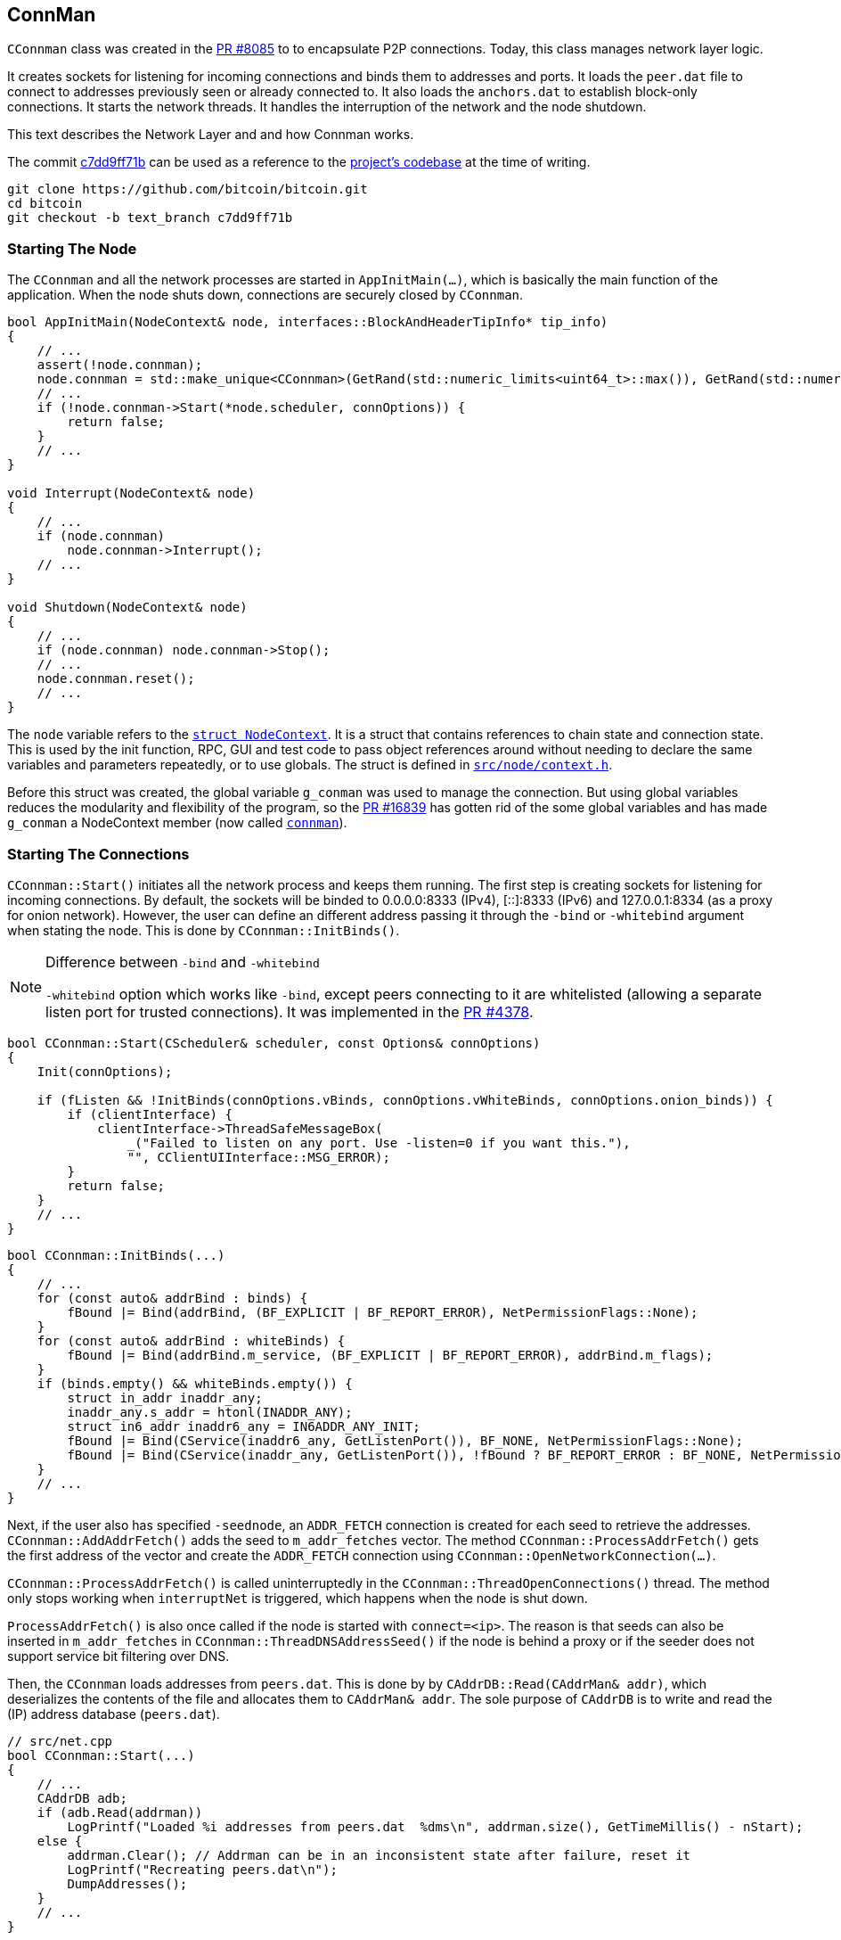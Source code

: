 [[addrman]]
== ConnMan

`CConnman` class was created in the https://github.com/bitcoin/bitcoin/pull/8085[PR #8085] to to encapsulate P2P connections. Today, this class manages network layer logic.

It creates sockets for listening for incoming connections and binds them to addresses and ports. It loads the `peer.dat` file to connect to addresses previously seen or already connected to. It also loads the `anchors.dat` to establish block-only connections. It starts the network threads. It handles the interruption of the network and the node shutdown.

This text describes the Network Layer and and how Connman works.

The commit https://github.com/bitcoin/bitcoin/commit/c7dd9ff71b9c2e62fa7ecfb37ee7a5841ad67ecc[c7dd9ff71b] can be used as a reference to the https://github.com/bitcoin/bitcoin/tree/c7dd9ff71b9c2e62fa7ecfb37ee7a5841ad67ecc[project's codebase] at the time of writing.

 git clone https://github.com/bitcoin/bitcoin.git
 cd bitcoin
 git checkout -b text_branch c7dd9ff71b
                             
=== Starting The Node

The `CConnman` and all the network processes are started in `AppInitMain(...)`, which is basically the main function of the application. When the node shuts down, connections are securely closed by `CConnman`.

[source,c++]  
----
bool AppInitMain(NodeContext& node, interfaces::BlockAndHeaderTipInfo* tip_info)
{
    // ...
    assert(!node.connman);
    node.connman = std::make_unique<CConnman>(GetRand(std::numeric_limits<uint64_t>::max()), GetRand(std::numeric_limits<uint64_t>::max()), *node.addrman, args.GetBoolArg("-networkactive", true));
    // ...
    if (!node.connman->Start(*node.scheduler, connOptions)) {
        return false;
    }
    // ...
}

void Interrupt(NodeContext& node)
{
    // ...
    if (node.connman)
        node.connman->Interrupt();
    // ...
}

void Shutdown(NodeContext& node)
{
    // ...
    if (node.connman) node.connman->Stop();
    // ...
    node.connman.reset();
    // ...
}
----

The `node` variable refers to the `https://github.com/bitcoin/bitcoin/blob/c7dd9ff71b9c2e62fa7ecfb37ee7a5841ad67ecc/src/node/context.h#L39[struct NodeContext]`. It is a struct that contains references to chain state and connection state. This is used by the init function, RPC, GUI and test code to pass object references around without needing to declare the same variables and parameters repeatedly, or to use globals. The struct is defined in `https://github.com/bitcoin/bitcoin/blob/c7dd9ff71b9c2e62fa7ecfb37ee7a5841ad67ecc/src/node/context.h[src/node/context.h]`.

Before this struct was created, the global variable `g_conman` was used to manage the connection. But using global variables reduces the modularity and flexibility of the program, so the https://github.com/bitcoin/bitcoin/pull/16839[PR #16839] has gotten rid of the some global variables and has made `g_conman` a NodeContext member (now called `https://github.com/bitcoin/bitcoin/blob/c7dd9ff71b9c2e62fa7ecfb37ee7a5841ad67ecc/src/node/context.h#L43[connman]`).

=== Starting The Connections

`CConnman::Start()` initiates all the network process and keeps them running. The first step is creating sockets for listening for incoming connections. By default, the sockets will be binded to 0.0.0.0:8333 (IPv4), [::]:8333 (IPv6) and 127.0.0.1:8334 (as a proxy for onion network). However, the user can define an different address passing it through the `-bind` or `-whitebind` argument when stating the node. This is done by `CConnman::InitBinds()`.

.Difference between `-bind` and `-whitebind`
[NOTE]
===============================
`-whitebind` option which works like `-bind`, except peers connecting to it are whitelisted (allowing a separate listen port for trusted connections). It was implemented in the https://github.com/bitcoin/bitcoin/pull/4378[PR #4378].
===============================

// Bind code
[source,c++]  
----
bool CConnman::Start(CScheduler& scheduler, const Options& connOptions)
{
    Init(connOptions);

    if (fListen && !InitBinds(connOptions.vBinds, connOptions.vWhiteBinds, connOptions.onion_binds)) {
        if (clientInterface) {
            clientInterface->ThreadSafeMessageBox(
                _("Failed to listen on any port. Use -listen=0 if you want this."),
                "", CClientUIInterface::MSG_ERROR);
        }
        return false;
    }
    // ...
}
----

[source,c++]  
----
bool CConnman::InitBinds(...)
{
    // ...
    for (const auto& addrBind : binds) {
        fBound |= Bind(addrBind, (BF_EXPLICIT | BF_REPORT_ERROR), NetPermissionFlags::None);
    }
    for (const auto& addrBind : whiteBinds) {
        fBound |= Bind(addrBind.m_service, (BF_EXPLICIT | BF_REPORT_ERROR), addrBind.m_flags);
    }
    if (binds.empty() && whiteBinds.empty()) {
        struct in_addr inaddr_any;
        inaddr_any.s_addr = htonl(INADDR_ANY);
        struct in6_addr inaddr6_any = IN6ADDR_ANY_INIT;
        fBound |= Bind(CService(inaddr6_any, GetListenPort()), BF_NONE, NetPermissionFlags::None);
        fBound |= Bind(CService(inaddr_any, GetListenPort()), !fBound ? BF_REPORT_ERROR : BF_NONE, NetPermissionFlags::None);
    }
    // ...
}
----

Next, if the user also has specified `-seednode`, an `ADDR_FETCH` connection is created for each seed to retrieve the addresses. +
`CConnman::AddAddrFetch()` adds the seed to `m_addr_fetches` vector. The method `CConnman::ProcessAddrFetch()` gets the first address of the vector and create the `ADDR_FETCH` connection using `CConnman::OpenNetworkConnection(...)`.

`CConnman::ProcessAddrFetch()` is called uninterruptedly in the `CConnman::ThreadOpenConnections()` thread. The method only stops working when `interruptNet` is triggered, which happens when the node is shut down.

`ProcessAddrFetch()` is also once called if the node is started with `connect=<ip>`. The reason is that seeds can also be inserted in  `m_addr_fetches` in `CConnman::ThreadDNSAddressSeed()` if the node is behind a proxy or if the seeder does not support service bit filtering over DNS.

Then, the `CConnman` loads addresses from `peers.dat`. This is done by by `CAddrDB::Read(CAddrMan& addr)`, which deserializes the contents of the file and allocates them to `CAddrMan& addr`. The sole purpose of `CAddrDB` is to write and read the (IP) address database (`peers.dat`).

[source,c++]  
----
// src/net.cpp
bool CConnman::Start(...)
{
    // ...
    CAddrDB adb;
    if (adb.Read(addrman))
        LogPrintf("Loaded %i addresses from peers.dat  %dms\n", addrman.size(), GetTimeMillis() - nStart);
    else {
        addrman.Clear(); // Addrman can be in an inconsistent state after failure, reset it
        LogPrintf("Recreating peers.dat\n");
        DumpAddresses();
    }
    // ...
}

// src/addrdb.cpp
CAddrDB::CAddrDB()
{
    pathAddr = gArgs.GetDataDirNet() / "peers.dat";
}

bool CAddrDB::Write(const CAddrMan& addr)
{
    return SerializeFileDB("peers", pathAddr, addr);
}

bool CAddrDB::Read(CAddrMan& addr)
{
    return DeserializeFileDB(pathAddr, addr);
}
----

Note that `CConnman::addrman` is a reference to `NodeContext::addrman`. Both are the same object. There is only one `CConnman` and one`CAddrman` in the entire application, defined in `NodeContext`.

The next step is loading addresses from `anchors.dat`, which stores the addresses of block-relay connections that have already been made. This is done by `ReadAnchors()` 

`CConnman::m_use_addrman_outgoing` indicates whether the node wants to initiate outbound connections. It will be false only if `-connect` argument is set when starting the node.

[source,c++]  
----
// src/net.cpp
bool CConnman::Start(...)
{
    // ...
    if (m_use_addrman_outgoing) {
        // Load addresses from anchors.dat
        m_anchors = ReadAnchors(gArgs.GetDataDirNet() / ANCHORS_DATABASE_FILENAME);
        if (m_anchors.size() > MAX_BLOCK_RELAY_ONLY_ANCHORS) {
            m_anchors.resize(MAX_BLOCK_RELAY_ONLY_ANCHORS);
        }
        LogPrintf("%i block-relay-only anchors will be tried for connections.\n", m_anchors.size());
    }
    // ...
}
----

Then, semaphores are initialized for limiting connections. `semOutbound` is used to control outgoing connections and `semAddnode` to manual connections. `CSemaphore` constructor takes a counter as parameter, which is the maximum number of connections allowed. The counter is initialized in the constructor. Acquiring the semaphore decreases the counter, and releasing the semaphore increases the counter. This was implemented in the https://github.com/bitcoin/bitcoin/pull/1260[PR #1260].

// max conn

There are three flags to control the network activities:

. `InterruptSocks5` interrupts reading bytes from a proxy. The user can specify a proxy for all outgoing network traffic with `-proxy` argument.

. `interruptNet` signals when network activity should cease. This object is an instance of `CThreadInterrupt`, a helper class for interruptible sleeps. It overloads the () operator, which sets the `flag` field is set to true. In various network threads, there is an infinite loop controlled by this variable. When its value is true, the thread stops. `CThreadInterrupt::reset()` sets it to false again.

. `flagInterruptMsgProc` is a boolean field and it is set to `true` when the node is interrupted. It is only used in `CConnman::ThreadMessageHandler` thread to stop receiving new messages.

These flags were implemented in the https://github.com/bitcoin/bitcoin/pull/9289[PR #9289]. The objective was to allow asynchronous network handling. It was necessary to have more control over the shutdown process in order to deal with asynchronous connecting and sending/receiving data.

There are 3 flags (and not just one) because the things need to be done in sequence. Message processing needs to be terminated before forcing all networking down, otherwise there is the risk of trying to process a node's messages during its destruction. This behavior can be seen in  `CConnman::Interrupt()`.

[source,c++]  
----
void CConnman::Interrupt()
{
    {
        LOCK(mutexMsgProc);
        flagInterruptMsgProc = true;
    }
    condMsgProc.notify_all();

    interruptNet();
    InterruptSocks5(true);

    if (semOutbound) {
        for (int i=0; i<m_max_outbound; i++) {
            semOutbound->post();
        }
    }

    if (semAddnode) {
        for (int i=0; i<nMaxAddnode; i++) {
            semAddnode->post();
        }
    }
}
----

With the semaphores and flags defined, the next step is to  sequentially start all the network threads.

=== ThreadSocketHandler

The first thread started is the `ThreadSocketHandler`. The thread's main code is a loop that runs three functions continuously until interrupted by `interruptNet` flag.

[source,c++]  
----
void CConnman::ThreadSocketHandler()
{
    while (!interruptNet)
    {
        DisconnectNodes();
        NotifyNumConnectionsChanged();
        SocketHandler();
    }
}
----

`CConnman::DisconnectNodes()` first checks if the network is active via the `fNetworkActive` property, which is `true` by default and can be changed by the RPC command `setnetworkactive`, which disables/enables all P2P network activity. If enabled, all connected nodes will have the `CNode::fDisconnect` field changed to true.

`CNode::fDisconnect` is particularly important field. It is used in various parts of the application to disconnect any node that does not comply with the consensus rules.

[source,c++]  
----
void CConnman::DisconnectNodes()
{
    {
        LOCK(cs_vNodes);

        if (!fNetworkActive) {
            // Disconnect any connected nodes
            for (CNode* pnode : vNodes) {
                if (!pnode->fDisconnect) {
                    LogPrint(BCLog::NET, "Network not active, dropping peer=%d\n", pnode->GetId());
                    pnode->fDisconnect = true;
                }
            }
        }
        // ...
    }
}
----

Note that before accessing `vNode`, there is a `LOCK(cs_vNodes)`. +
`std::vector<CNode*> vNodes` is the vector that stores all connected nodes. Its access is protected by the recursive mutex `Note`. +
The recursive_mutex class is a synchronization primitive that can be used to protect shared data from being simultaneously accessed by multiple threads.
`LOCK(cs_vNodes)` locks the mutex. If another thread has already locked the mutex, a call to lock will block execution until the lock is acquired.

Then the peers with `fDisconnect` field set to true will be disconnected. To do it, there are a few steps: The peer is removed from `vNodes` list, , it releases the outbound semaphore grant, closes the socket and the peer is kept in the disconnected pool (`std::list<CNode*> vNodesDisconnected`) until all references to it (`CNode::nRefCount`) are released.

`CNode::CloseSocketDisconnect()` checks that `CNode::hSocket` is different from `INVALID_SOCKET` and if so, calls `close()` function of POSIX operating system API to close the socket.

`INVALID_SOCKET` is defined as `(SOCKET)(~0)` in `src/compat.h`. It is the same way `WinSock2.h` defines this constant. The reason is that Bitcoin Core originally used `WinSock2.h` to manage socket, but in the commit https://github.com/bitcoin/bitcoin/commit/e874738d3de335faacb83d0398cabdff7477bfa0[e874738], this definition has been added so that the application no longer depends on Windows headers.

`SOCKET` is just an alias for `unsigned int`, so `(SOCKET)(~0)` has the value `4294967295` (a.k.a. `UINT_MAX`). +
`4294967295` and `-1` have the same binary representation of `0xFFFFFFFF` or 32 bits all set to `1`. +
The POSIX function used to create socket is `accept()`. And, upon successful completion, it returns non-negative file descriptor (an integer) of the accepted socket. Otherwise, `-1`. +
Therefore, the `(SOCKET) (~0)` has the same binary value that indicates an error in creating the socket.

.POSIX (Portable Operating System Interface) 
[NOTE]
===============================
POSIX (Portable Operating System Interface) is a set of standard operating system interfaces based on the Unix operating system. 
The idea is that a program written to be based on POSIX standards can be easily ported across a large family of Unix derivatives (including, but not limited to, Linux and OSX).
===============================

[source,c++]  
----
void CConnman::DisconnectNodes()
{
    {
        LOCK(cs_vNodes);
        // ...
        std::vector<CNode*> vNodesCopy = vNodes;
        for (CNode* pnode : vNodesCopy)
        {
            if (pnode->fDisconnect)
            {
                // remove from vNodes
                vNodes.erase(remove(vNodes.begin(), vNodes.end(), pnode), vNodes.end());

                // release outbound grant (if any)
                pnode->grantOutbound.Release();

                // close socket and cleanup
                pnode->CloseSocketDisconnect();

                // hold in disconnected pool until all refs are released
                pnode->Release();
                vNodesDisconnected.push_back(pnode);
            }
        }
    }
    // ...
}
----

There is a mechanism for assessing whether a CNode is still in use: the `CNode::nRefCount`. This field is incremented via `CNode::AddRef()` when the peer is created, during socket service and message handling. And `CNode::Release()` decreases it. When there are no more references to this `CNode`, it can be safely disconnected.

When `CNode::nRefCount` is 0, the node can be deleted and removed from the disconnected pool `vNodesDisconnected`.

[source,c++]  
----
void CConnman::DeleteNode(CNode* pnode)
{
    assert(pnode);
    m_msgproc->FinalizeNode(*pnode);
    delete pnode;
}
// ...
void CConnman::DisconnectNodes()
{
    // ...
    {
        // ...
        std::list<CNode*> vNodesDisconnectedCopy = vNodesDisconnected;
        for (CNode* pnode : vNodesDisconnectedCopy)
        {
            if (pnode->GetRefCount() <= 0) {
                vNodesDisconnected.remove(pnode);
                DeleteNode(pnode);
            }
        }
    }
}
----

To delete the node, the message `m_msgproc->FinalizeNode(\*pnode)` is sent to `net_processing.{h,cpp}` region.  +
The interface `NetEventsInterface* m_msgproc` is implemented by `PeerManager` (which is the base class for `PeerManagerImpl`). +
`PeerManagerImpl::FinalizeNode(const CNode& node)` permanently removes the peer from memory and eventually saves it to the disk if it is from an outbound connection and its misbehavior score is zero. +
This method also removes the peer from `PeerManagerImpl::m_peer_map`, that is a map of all `Peer` objects. It also eliminates any blocks to be downloaded from this peer, stops processing announcements from it and cleans the `CNodeState::fPreferredDownload` and `CNodeState::ChainSyncTimeoutState::m_protect` status from this peer.

[source,c++]  
----
void PeerManagerImpl::FinalizeNode(const CNode& node)
{
    NodeId nodeid = node.GetId();
    int misbehavior{0};
    {
    LOCK(cs_main);
    {
        PeerRef peer = RemovePeer(nodeid);
        assert(peer != nullptr);
        misbehavior = WITH_LOCK(peer->m_misbehavior_mutex, return peer->m_misbehavior_score);
    }
    CNodeState *state = State(nodeid);
    // ...
    m_txrequest.DisconnectedPeer(nodeid);
    nPreferredDownload -= state->fPreferredDownload;
    nPeersWithValidatedDownloads -= (state->nBlocksInFlightValidHeaders != 0);
    assert(nPeersWithValidatedDownloads >= 0);
    m_outbound_peers_with_protect_from_disconnect -= state->m_chain_sync.m_protect;
    // ...
    if (node.fSuccessfullyConnected && misbehavior == 0 &&
        !node.IsBlockOnlyConn() && !node.IsInboundConn()) {
        m_addrman.Connected(node.addr);
    }
}
----

`CConnman::NotifyNumConnectionsChanged()` simply keeps track of the number of connections and notifies the client interface (`CClientUIInterface`) when it changes. +
The node does not access the GUI directly. It sends the message `CClientUIInterface::NotifyNumConnectionsChanged()` to the interface, so it can signal that the number of connection has changed. Both `CConnman` and `CClientUIInterface` are in thread "_net_" (`ThreadSocketHandler`) .

`client.cpp::NotifyNumConnectionsChanged()` intercepts the signal and calls the `ClientModel::updateNumConnections()` method, that is in "bitcoin-qt" thread (the main GUI).

[source,c++]  
----
// src/node/ui_interface.cpp
void CClientUIInterface::NotifyNumConnectionsChanged(int newNumConnections) { return g_ui_signals.NotifyNumConnectionsChanged(newNumConnections); }

// src/node/ui_interface.cpp
static void NotifyNumConnectionsChanged(ClientModel *clientmodel, int newNumConnections)
{
    bool invoked = QMetaObject::invokeMethod(clientmodel, "updateNumConnections", Qt::QueuedConnection, Q_ARG(int, newNumConnections));
    assert(invoked);
}

void BitcoinGUI::setClientModel(ClientModel *_clientModel, interfaces::BlockAndHeaderTipInfo* tip_info)
{
    this->clientModel = _clientModel;
    if(_clientModel)
    {
        //...
        connect(_clientModel, &ClientModel::numConnectionsChanged, this, &BitcoinGUI::setNumConnections);
        // ...
    }
}
----

`CConnman::SocketHandler()` accepts new connections, 




